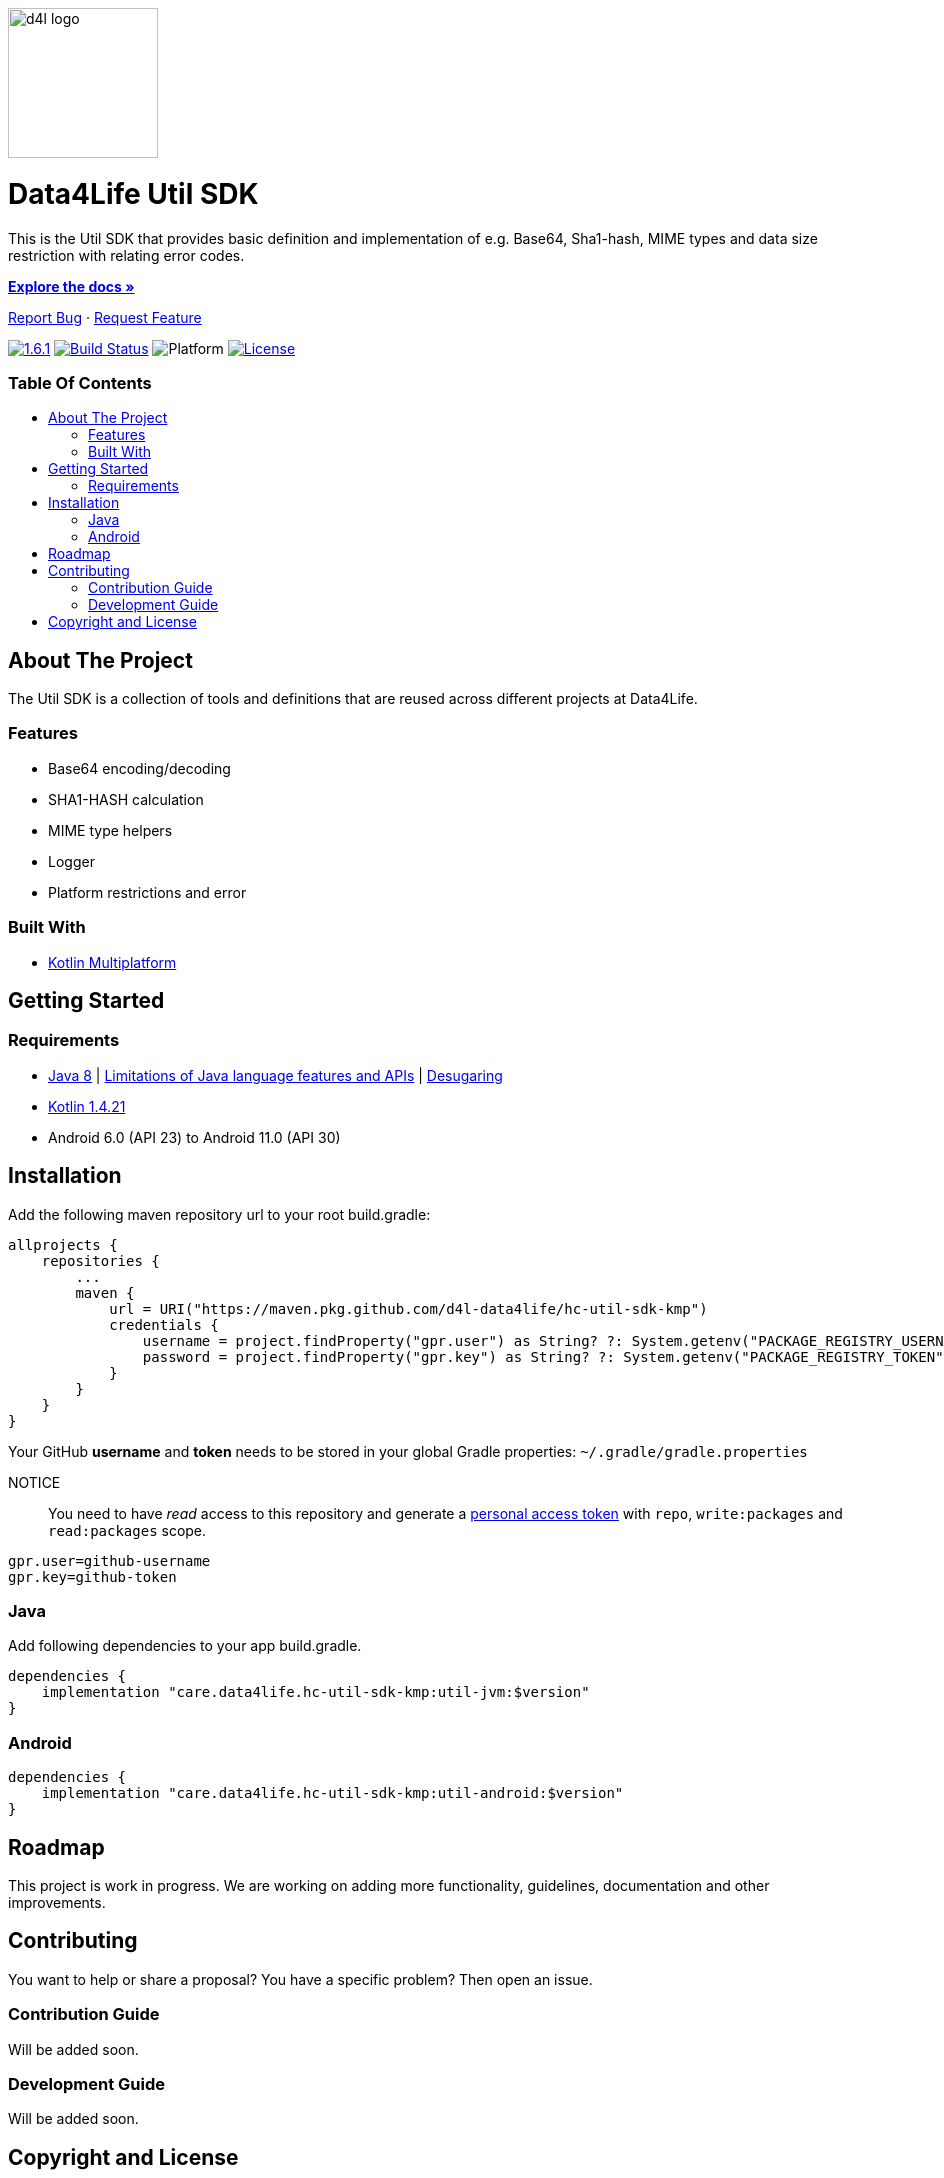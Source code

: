 :util-sdk-version: 1.6.1
:toc: macro
:toclevels: 2
:toc-title:
:link-repository: https://github.com/d4l-data4life/hc-util-sdk-kmp
ifdef::env-github[]
:imagesdir: https://github.com/d4l-data4life/hc-util-sdk-kmp/blob/main/assets/images/
:warning-caption: :warning:
:caution-caption: :fire:
:important-caption: :exclamation:
:note-caption: :paperclip:
:tip-caption: :bulb:
endif::[]
ifndef::env-github[]
:imagesdir: assets/images
endif::[]


image::d4l-logo.svg[d4l logo, 150]

[discrete]
= Data4Life Util SDK

This is the Util SDK that provides basic definition and implementation of e.g. Base64, Sha1-hash, MIME types and data size restriction with relating error codes.

link:{link-repository}[*Explore the docs »*]

link:{link-repository}/issues[Report Bug] · link:{link-repository}/issues[Request Feature]


image:https://img.shields.io/badge/Latest-{util-sdk-version}-blueviolet.svg[{util-sdk-version}, link={link-repository}/releases]
image:{link-repository}/workflows/D4L%20CI%20KMP/badge.svg[Build Status, link={link-repository}/actions]
image:https://img.shields.io/badge/Platform-Android%20•%20JVM%20-blue.svg[Platform]
image:https://img.shields.io/badge/license-PRIVATE-lightgrey.svg[License, link=LICENSE]

[discrete]
=== Table Of Contents
toc::[]


== About The Project

The Util SDK is a collection of tools and definitions that are reused across different projects at Data4Life.

=== Features

* Base64 encoding/decoding
* SHA1-HASH calculation
* MIME type helpers
* Logger
* Platform restrictions and error

=== Built With

* link:https://kotlinlang.org/docs/reference/mpp-intro.html[Kotlin Multiplatform]

== Getting Started

=== Requirements

* link:https://adoptopenjdk.net/[Java 8] | link:https://developer.android.com/studio/write/java8-support[Limitations of Java language features and APIs] | https://jakewharton.com/d8-library-desugaring/[Desugaring]
* link:https://kotlinlang.org/[Kotlin 1.4.21]
* Android 6.0 (API 23) to Android 11.0 (API 30)

== Installation

Add the following maven repository url to your root build.gradle:

----
allprojects {
    repositories {
        ...
        maven {
            url = URI("https://maven.pkg.github.com/d4l-data4life/hc-util-sdk-kmp")
            credentials {
                username = project.findProperty("gpr.user") as String? ?: System.getenv("PACKAGE_REGISTRY_USERNAME")
                password = project.findProperty("gpr.key") as String? ?: System.getenv("PACKAGE_REGISTRY_TOKEN")
            }
        }
    }
}

----

Your GitHub *username* and *token* needs to be stored in your global Gradle properties: `~/.gradle/gradle.properties`

NOTICE:: You need to have _read_ access to this repository and generate a https://github.com/settings/tokens/new/[personal access token] with `repo`, `write:packages` and `read:packages` scope.

----
gpr.user=github-username
gpr.key=github-token
----

=== Java

Add following dependencies to your app build.gradle.

----
dependencies {
    implementation "care.data4life.hc-util-sdk-kmp:util-jvm:$version"
}
----

=== Android

----
dependencies {
    implementation "care.data4life.hc-util-sdk-kmp:util-android:$version"
}
----

== Roadmap

This project is work in progress. We are working on adding more functionality, guidelines, documentation and other improvements.

== Contributing

You want to help or share a proposal? You have a specific problem? Then open an issue.

=== Contribution Guide

Will be added soon.

=== Development Guide

Will be added soon.

== Copyright and License

Copyright (c) 2020 D4L data4life gGmbH / All rights reserved. Please refer to our link:LICENSE[License] for further details.

